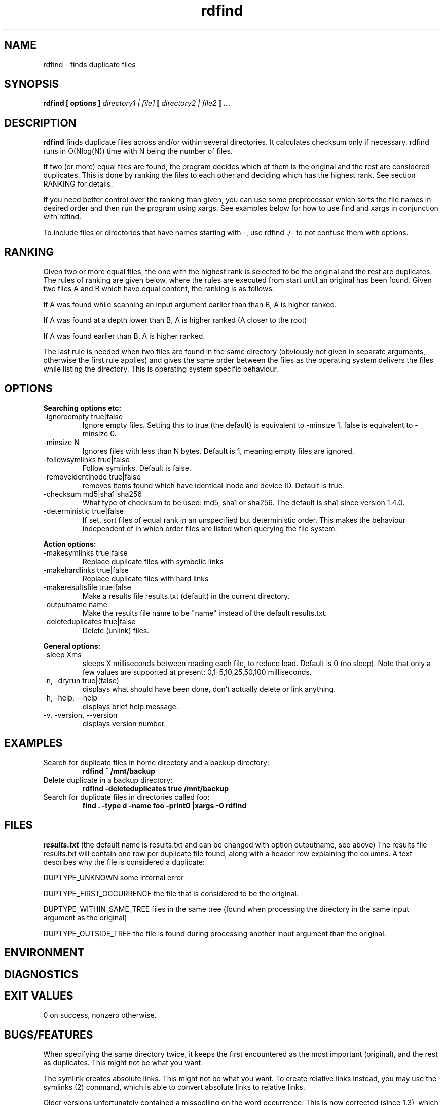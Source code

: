 .\" View this file with
.\" groff -man -Tascii rdfind.1 |less
.\"
.\" Author Paul Dreik 2006
.\" see LICENSE for details.
.TH rdfind "1" 1.4.0alpha "Apr 2018" rdfind
.SH NAME
rdfind \- finds duplicate files
.SH SYNOPSIS
.B rdfind [ options ] 
.I directory1 | file1
.B [
.I directory2 | file2
.B ] ...
.SH DESCRIPTION
.B rdfind
finds duplicate files across and/or within several directories. It calculates
checksum only if necessary.
rdfind runs in O(Nlog(N)) time with N being the number of files. 

If two (or more) equal files are found, the program decides which of
them is the original and the rest are considered duplicates. This
is done by ranking the files to each other and deciding which has the
highest rank. See section RANKING for details.

If you need better control over the ranking than given, you can use
some preprocessor which sorts the file names in desired order and then
run the program using xargs. See examples below for how to use find
and xargs in conjunction with rdfind.

To include files or directories that have names starting with -, use 
rdfind ./- to not confuse them with options.

.SH RANKING
Given two or more equal files, the one with the highest rank is
selected to be the original and the rest are duplicates. The rules of
ranking are given below, where the rules are executed from start until
an original has been found. Given two files A and B which have equal
content, the ranking is as follows: 

If A was found while scanning an input argument earlier than than B, A
is higher ranked.

If A was found at a depth lower than B, A is higher ranked (A closer
to the root)

If A was found earlier than B, A is higher ranked.

The last rule is needed when two files are found in the same directory
(obviously not given in separate arguments, otherwise the first rule applies)
and gives the same order between the files as the operating system
delivers the files while listing the directory. This is operating
system specific behaviour.

.SH OPTIONS
.B Searching options etc:
.IP "-ignoreempty true|false"
Ignore empty files. Setting this to true (the default) is equivalent to
-minsize 1, false is equivalent to -minsize 0.
.IP "-minsize N"
Ignores files with less than N bytes. Default is 1, meaning empty files
are ignored.
.IP "-followsymlinks true|false"
Follow symlinks. Default is false.
.IP "-removeidentinode true|false"
removes items found which have identical inode and device ID. Default
is true.
.IP "-checksum md5|sha1|sha256"
What type of checksum to be used: md5, sha1 or sha256. The default is sha1 since version 1.4.0.
.IP "-deterministic true|false"
If set, sort files of equal rank in an unspecified but deterministic
order. This makes the behaviour independent of in which order files
are listed when querying the file system.
.PP
.B Action options:
.IP "-makesymlinks true|false"
Replace duplicate files with symbolic links
.IP "-makehardlinks true|false"
Replace duplicate files with hard links
.IP "-makeresultsfile true|false"
Make a results file results.txt (default) in the current directory.
.IP "-outputname name"
Make the results file name to be "name" instead of the default results.txt.
.IP "-deleteduplicates true|false"
Delete (unlink) files.
.PP
.B General options:
.IP "-sleep Xms"
sleeps X milliseconds between reading each file, to reduce
load. Default is 0 (no sleep). Note that only a few values are
supported at present: 0,1-5,10,25,50,100 milliseconds. 
.IP "-n, -dryrun true|(false)"
displays what should have been done, don't actually delete or link anything.
.IP "-h, -help, --help"
displays brief help message.
.IP "-v, -version, --version"
displays version number.
.SH EXAMPLES
.TP
Search for duplicate files in home directory and a backup directory:
.B rdfind ~ /mnt/backup
.TP
Delete duplicate in a backup directory:
.B rdfind -deleteduplicates true /mnt/backup
.TP
Search for duplicate files in directories called foo:
.B find . -type d -name foo -print0 |xargs -0 rdfind
.SH FILES
.I results.txt
(the default name is results.txt and can be changed with option outputname,
see above) The results file results.txt will contain one row per duplicate file
found, along with a header row explaining the columns.
A text describes why the file is considered a duplicate:

DUPTYPE_UNKNOWN some internal error

DUPTYPE_FIRST_OCCURRENCE the file that is considered to be the original.

DUPTYPE_WITHIN_SAME_TREE files in the same tree (found when processing
the directory in the same input argument as the original)

DUPTYPE_OUTSIDE_TREE the file is found during processing another input
argument than the original. 
.SH ENVIRONMENT
.SH DIAGNOSTICS
.SH EXIT VALUES
0 on success, nonzero otherwise.
.SH BUGS/FEATURES
When specifying the same directory twice, it keeps the first
encountered as the most important (original), and the rest as
duplicates. This might not be what you want.

The symlink creates absolute links. This might not be what you
want. To create relative links instead, you may use the symlinks (2)
command, which is able to convert absolute links to relative links.

Older versions unfortunately contained a misspelling on the word
occurrence. This is now corrected (since 1.3), which might affect
user scripts parsing the output file written by rdfind.

There are lots of enhancements left to do. Please contribute!
.SH SECURITY CONSIDERATIONS
Avoid manipulating the directories while rdfind is reading.
rdfind is quite brittle in that case. Especially, when deleting
or making links, rdfind can be subject to a symlink attack.
Use with care!
.SH AUTHOR
Paul Dreik 2006, reachable at rdfind@pauldreik.se
Rdfind can be found at https://rdfind.pauldreik.se/

Do you find rdfind useful? Drop me a line! It is always fun to
hear from people who actually use it and what data collections
they run it on.
.SH THANKS
Several persons have helped with suggestions and improvements:
Niels Möller, Carl Payne and Salvatore Ansani. Thanks also to you
who tested the program and sent me feedback.
.SH VERSION
1.4.0alpha (release date 2018-xx-xx)
.SH COPYRIGHT
This program is distributed under GPLv2 or later, at your option.
.SH "SEE ALSO"
.BR md5sum (1),
.BR sha1sum (1),
.BR find (1),
.BR symlinks(2)
